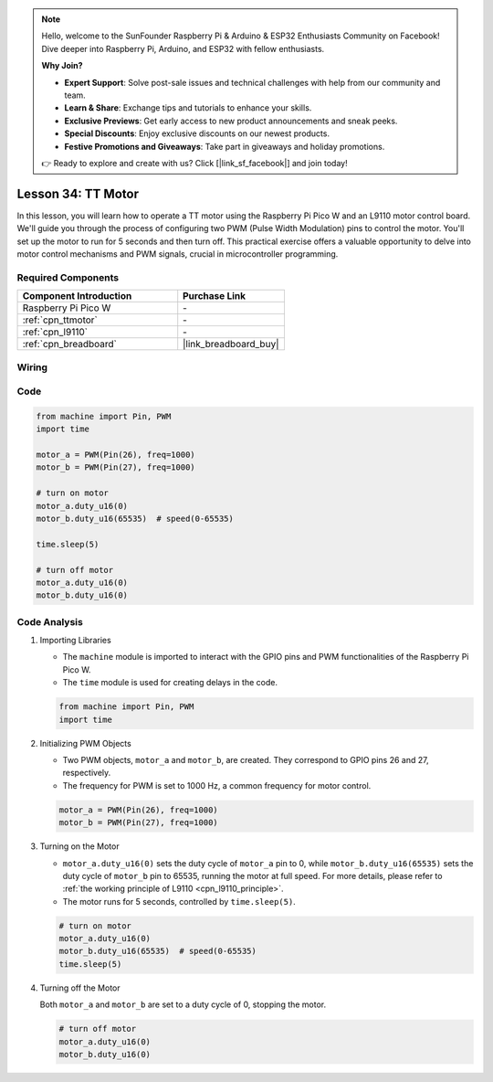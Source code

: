 .. note::

    Hello, welcome to the SunFounder Raspberry Pi & Arduino & ESP32 Enthusiasts Community on Facebook! Dive deeper into Raspberry Pi, Arduino, and ESP32 with fellow enthusiasts.

    **Why Join?**

    - **Expert Support**: Solve post-sale issues and technical challenges with help from our community and team.
    - **Learn & Share**: Exchange tips and tutorials to enhance your skills.
    - **Exclusive Previews**: Get early access to new product announcements and sneak peeks.
    - **Special Discounts**: Enjoy exclusive discounts on our newest products.
    - **Festive Promotions and Giveaways**: Take part in giveaways and holiday promotions.

    👉 Ready to explore and create with us? Click [|link_sf_facebook|] and join today!

.. _pico_lesson34_motor:

Lesson 34: TT Motor
==================================

In this lesson, you will learn how to operate a TT motor using the Raspberry Pi Pico W and an L9110 motor control board. We'll guide you through the process of configuring two PWM (Pulse Width Modulation) pins to control the motor. You'll set up the motor to run for 5 seconds and then turn off. This practical exercise offers a valuable opportunity to delve into motor control mechanisms and PWM signals, crucial in microcontroller programming. 

Required Components
---------------------------

.. list-table::
    :widths: 30 20
    :header-rows: 1

    *   - Component Introduction
        - Purchase Link

    *   - Raspberry Pi Pico W
        - \-
    *   - :ref:`cpn_ttmotor`
        - \-
    *   - :ref:`cpn_l9110`
        - \-
    *   - :ref:`cpn_breadboard`
        - |link_breadboard_buy|


Wiring
---------------------------

.. image:: img/Lesson_34_Motor_pico_bb.png
    :width: 100%


Code
---------------------------

.. code-block:: python

   from machine import Pin, PWM
   import time
   
   motor_a = PWM(Pin(26), freq=1000)
   motor_b = PWM(Pin(27), freq=1000)
   
   # turn on motor
   motor_a.duty_u16(0)
   motor_b.duty_u16(65535)  # speed(0-65535)
   
   time.sleep(5)
   
   # turn off motor
   motor_a.duty_u16(0)
   motor_b.duty_u16(0)

Code Analysis
---------------------------

#. Importing Libraries

   - The ``machine`` module is imported to interact with the GPIO pins and PWM functionalities of the Raspberry Pi Pico W.
   - The ``time`` module is used for creating delays in the code.

   .. raw:: html

      <br/>

   .. code-block:: python

      from machine import Pin, PWM
      import time

#. Initializing PWM Objects

   - Two PWM objects, ``motor_a`` and ``motor_b``, are created. They correspond to GPIO pins 26 and 27, respectively.
   - The frequency for PWM is set to 1000 Hz, a common frequency for motor control.

   .. raw:: html

      <br/>

   .. code-block:: python

      motor_a = PWM(Pin(26), freq=1000)
      motor_b = PWM(Pin(27), freq=1000)

#. Turning on the Motor

   - ``motor_a.duty_u16(0)`` sets the duty cycle of ``motor_a`` pin to 0, while ``motor_b.duty_u16(65535)`` sets the duty cycle of ``motor_b`` pin to 65535, running the motor at full speed. For more details, please refer to :ref:`the working principle of L9110 <cpn_l9110_principle>`.
   - The motor runs for 5 seconds, controlled by ``time.sleep(5)``.

   .. raw:: html

      <br/>

   .. code-block:: python

      # turn on motor
      motor_a.duty_u16(0)
      motor_b.duty_u16(65535)  # speed(0-65535)
      time.sleep(5)

#. Turning off the Motor

   Both ``motor_a`` and ``motor_b`` are set to a duty cycle of 0, stopping the motor.

   .. code-block:: python

      # turn off motor
      motor_a.duty_u16(0)
      motor_b.duty_u16(0)